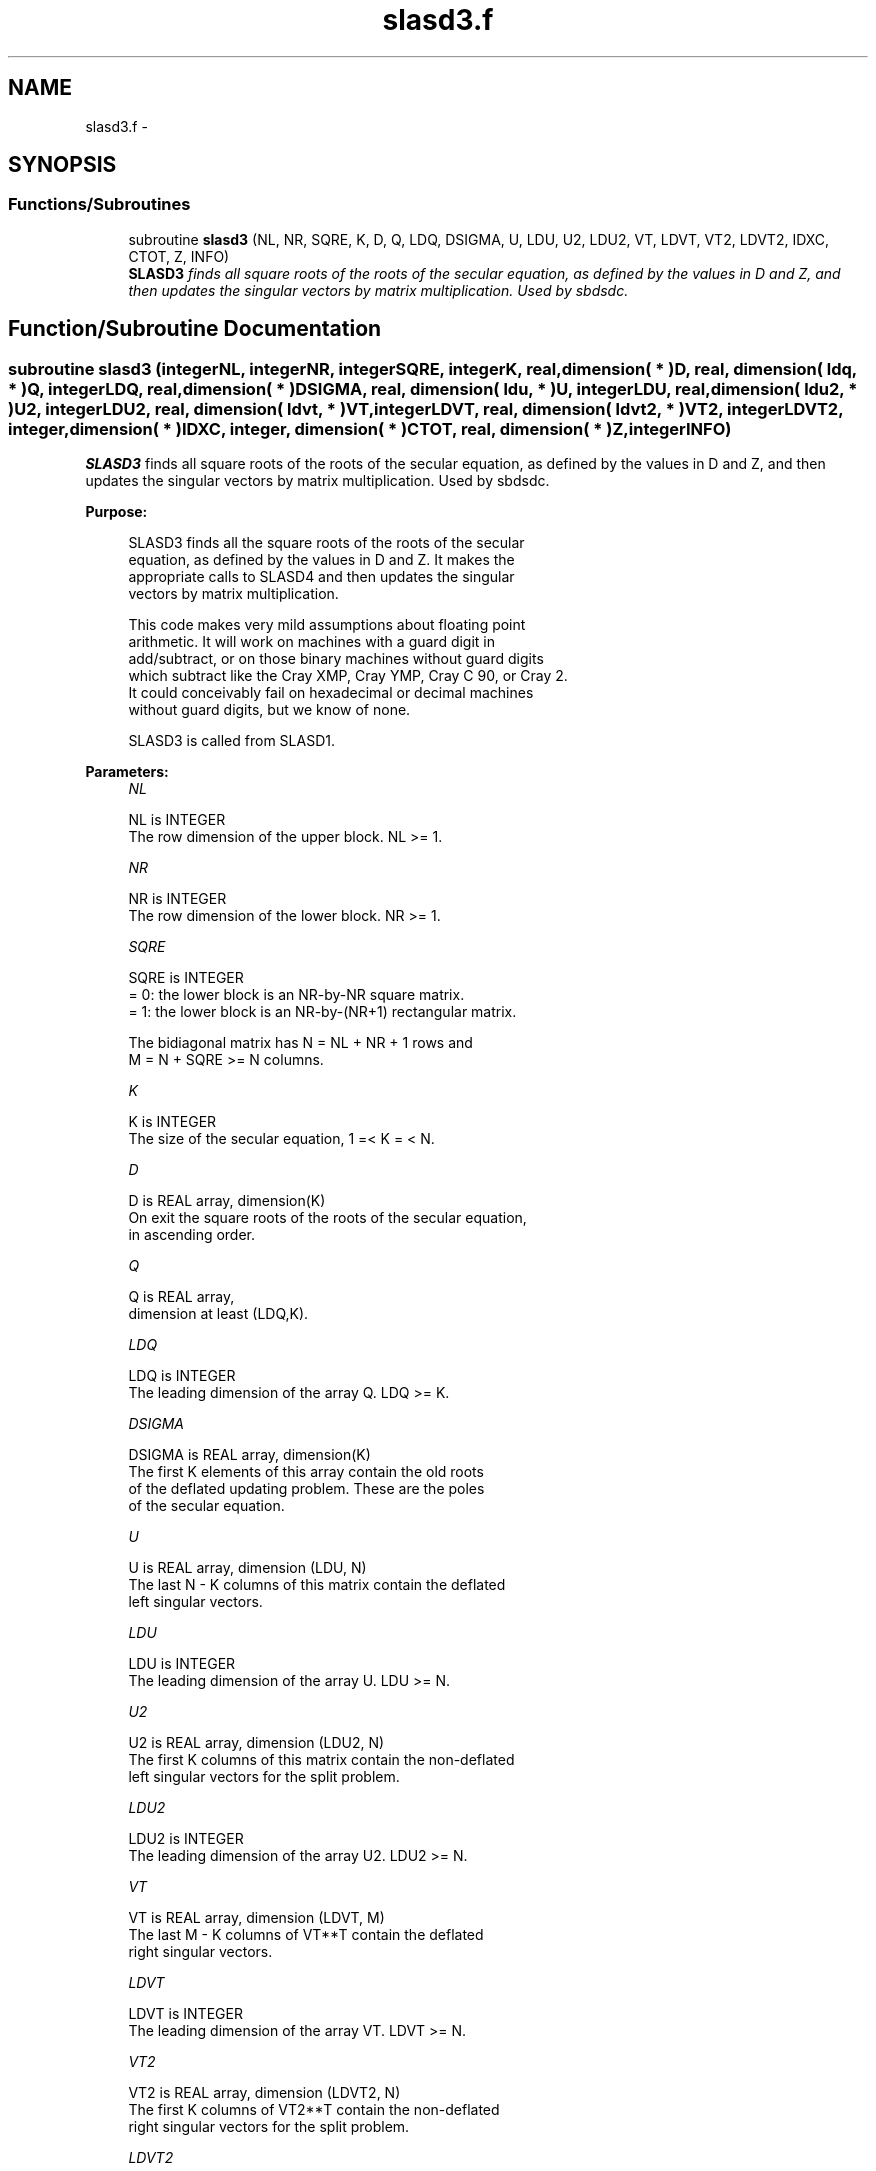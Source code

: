 .TH "slasd3.f" 3 "Sat Nov 16 2013" "Version 3.4.2" "LAPACK" \" -*- nroff -*-
.ad l
.nh
.SH NAME
slasd3.f \- 
.SH SYNOPSIS
.br
.PP
.SS "Functions/Subroutines"

.in +1c
.ti -1c
.RI "subroutine \fBslasd3\fP (NL, NR, SQRE, K, D, Q, LDQ, DSIGMA, U, LDU, U2, LDU2, VT, LDVT, VT2, LDVT2, IDXC, CTOT, Z, INFO)"
.br
.RI "\fI\fBSLASD3\fP finds all square roots of the roots of the secular equation, as defined by the values in D and Z, and then updates the singular vectors by matrix multiplication\&. Used by sbdsdc\&. \fP"
.in -1c
.SH "Function/Subroutine Documentation"
.PP 
.SS "subroutine slasd3 (integerNL, integerNR, integerSQRE, integerK, real, dimension( * )D, real, dimension( ldq, * )Q, integerLDQ, real, dimension( * )DSIGMA, real, dimension( ldu, * )U, integerLDU, real, dimension( ldu2, * )U2, integerLDU2, real, dimension( ldvt, * )VT, integerLDVT, real, dimension( ldvt2, * )VT2, integerLDVT2, integer, dimension( * )IDXC, integer, dimension( * )CTOT, real, dimension( * )Z, integerINFO)"

.PP
\fBSLASD3\fP finds all square roots of the roots of the secular equation, as defined by the values in D and Z, and then updates the singular vectors by matrix multiplication\&. Used by sbdsdc\&.  
.PP
\fBPurpose: \fP
.RS 4

.PP
.nf
 SLASD3 finds all the square roots of the roots of the secular
 equation, as defined by the values in D and Z.  It makes the
 appropriate calls to SLASD4 and then updates the singular
 vectors by matrix multiplication.

 This code makes very mild assumptions about floating point
 arithmetic. It will work on machines with a guard digit in
 add/subtract, or on those binary machines without guard digits
 which subtract like the Cray XMP, Cray YMP, Cray C 90, or Cray 2.
 It could conceivably fail on hexadecimal or decimal machines
 without guard digits, but we know of none.

 SLASD3 is called from SLASD1.
.fi
.PP
 
.RE
.PP
\fBParameters:\fP
.RS 4
\fINL\fP 
.PP
.nf
          NL is INTEGER
         The row dimension of the upper block.  NL >= 1.
.fi
.PP
.br
\fINR\fP 
.PP
.nf
          NR is INTEGER
         The row dimension of the lower block.  NR >= 1.
.fi
.PP
.br
\fISQRE\fP 
.PP
.nf
          SQRE is INTEGER
         = 0: the lower block is an NR-by-NR square matrix.
         = 1: the lower block is an NR-by-(NR+1) rectangular matrix.

         The bidiagonal matrix has N = NL + NR + 1 rows and
         M = N + SQRE >= N columns.
.fi
.PP
.br
\fIK\fP 
.PP
.nf
          K is INTEGER
         The size of the secular equation, 1 =< K = < N.
.fi
.PP
.br
\fID\fP 
.PP
.nf
          D is REAL array, dimension(K)
         On exit the square roots of the roots of the secular equation,
         in ascending order.
.fi
.PP
.br
\fIQ\fP 
.PP
.nf
          Q is REAL array,
                     dimension at least (LDQ,K).
.fi
.PP
.br
\fILDQ\fP 
.PP
.nf
          LDQ is INTEGER
         The leading dimension of the array Q.  LDQ >= K.
.fi
.PP
.br
\fIDSIGMA\fP 
.PP
.nf
          DSIGMA is REAL array, dimension(K)
         The first K elements of this array contain the old roots
         of the deflated updating problem.  These are the poles
         of the secular equation.
.fi
.PP
.br
\fIU\fP 
.PP
.nf
          U is REAL array, dimension (LDU, N)
         The last N - K columns of this matrix contain the deflated
         left singular vectors.
.fi
.PP
.br
\fILDU\fP 
.PP
.nf
          LDU is INTEGER
         The leading dimension of the array U.  LDU >= N.
.fi
.PP
.br
\fIU2\fP 
.PP
.nf
          U2 is REAL array, dimension (LDU2, N)
         The first K columns of this matrix contain the non-deflated
         left singular vectors for the split problem.
.fi
.PP
.br
\fILDU2\fP 
.PP
.nf
          LDU2 is INTEGER
         The leading dimension of the array U2.  LDU2 >= N.
.fi
.PP
.br
\fIVT\fP 
.PP
.nf
          VT is REAL array, dimension (LDVT, M)
         The last M - K columns of VT**T contain the deflated
         right singular vectors.
.fi
.PP
.br
\fILDVT\fP 
.PP
.nf
          LDVT is INTEGER
         The leading dimension of the array VT.  LDVT >= N.
.fi
.PP
.br
\fIVT2\fP 
.PP
.nf
          VT2 is REAL array, dimension (LDVT2, N)
         The first K columns of VT2**T contain the non-deflated
         right singular vectors for the split problem.
.fi
.PP
.br
\fILDVT2\fP 
.PP
.nf
          LDVT2 is INTEGER
         The leading dimension of the array VT2.  LDVT2 >= N.
.fi
.PP
.br
\fIIDXC\fP 
.PP
.nf
          IDXC is INTEGER array, dimension (N)
         The permutation used to arrange the columns of U (and rows of
         VT) into three groups:  the first group contains non-zero
         entries only at and above (or before) NL +1; the second
         contains non-zero entries only at and below (or after) NL+2;
         and the third is dense. The first column of U and the row of
         VT are treated separately, however.

         The rows of the singular vectors found by SLASD4
         must be likewise permuted before the matrix multiplies can
         take place.
.fi
.PP
.br
\fICTOT\fP 
.PP
.nf
          CTOT is INTEGER array, dimension (4)
         A count of the total number of the various types of columns
         in U (or rows in VT), as described in IDXC. The fourth column
         type is any column which has been deflated.
.fi
.PP
.br
\fIZ\fP 
.PP
.nf
          Z is REAL array, dimension (K)
         The first K elements of this array contain the components
         of the deflation-adjusted updating row vector.
.fi
.PP
.br
\fIINFO\fP 
.PP
.nf
          INFO is INTEGER
         = 0:  successful exit.
         < 0:  if INFO = -i, the i-th argument had an illegal value.
         > 0:  if INFO = 1, a singular value did not converge
.fi
.PP
 
.RE
.PP
\fBAuthor:\fP
.RS 4
Univ\&. of Tennessee 
.PP
Univ\&. of California Berkeley 
.PP
Univ\&. of Colorado Denver 
.PP
NAG Ltd\&. 
.RE
.PP
\fBDate:\fP
.RS 4
September 2012 
.RE
.PP
\fBContributors: \fP
.RS 4
Ming Gu and Huan Ren, Computer Science Division, University of California at Berkeley, USA 
.RE
.PP

.PP
Definition at line 224 of file slasd3\&.f\&.
.SH "Author"
.PP 
Generated automatically by Doxygen for LAPACK from the source code\&.
